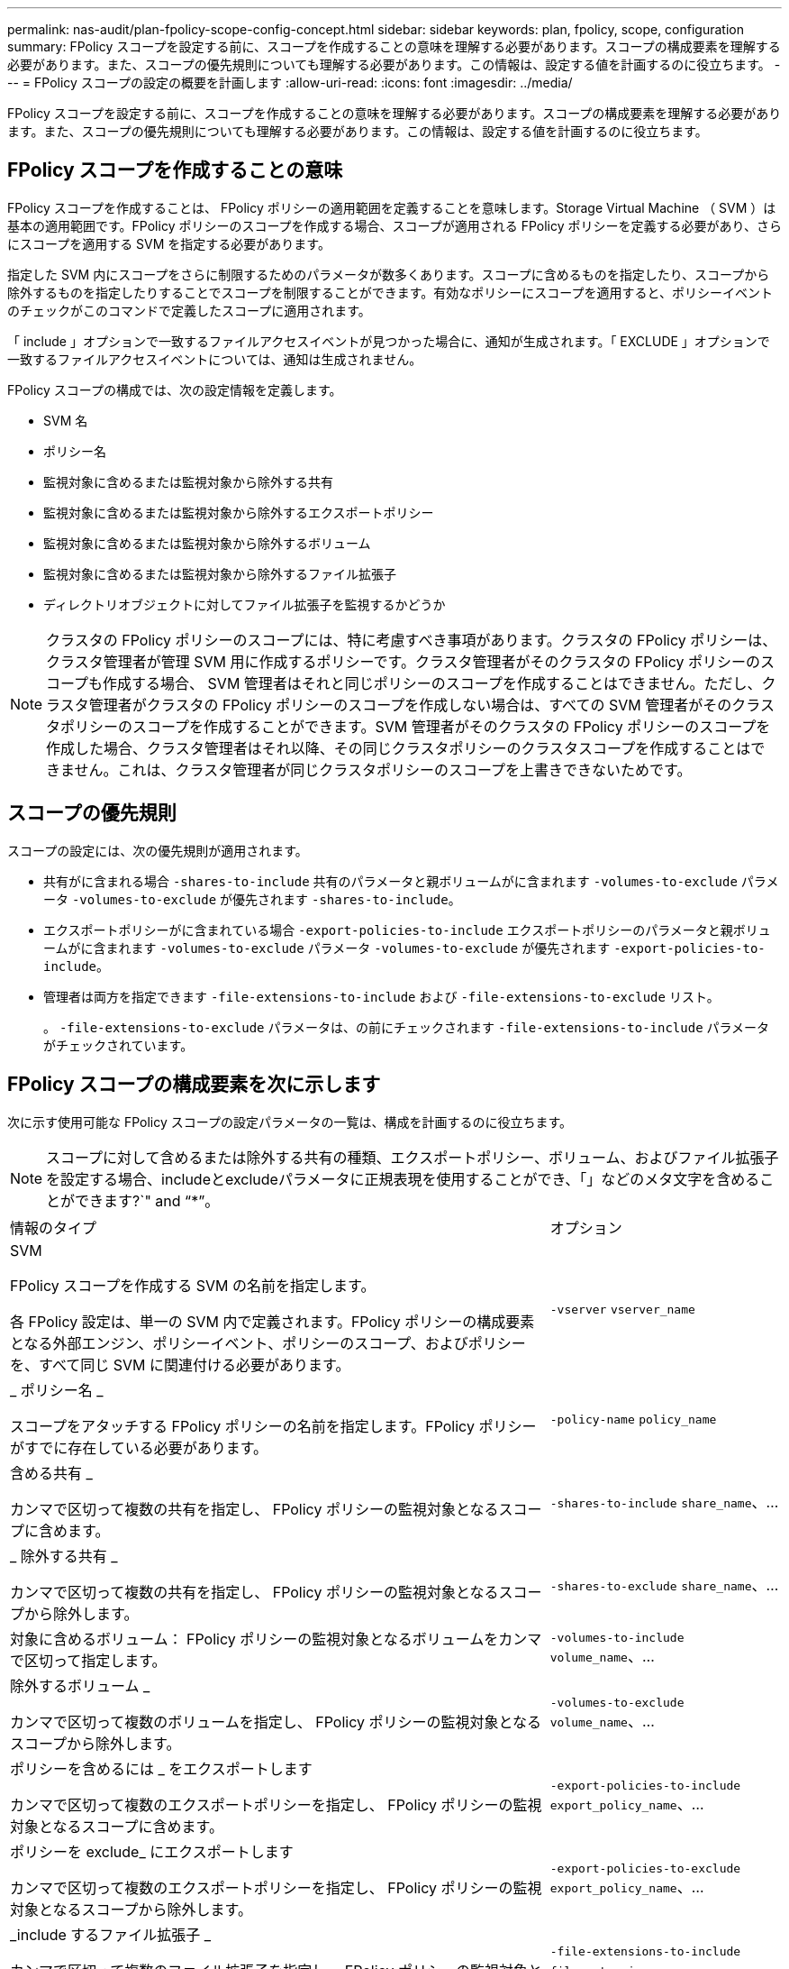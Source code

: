 ---
permalink: nas-audit/plan-fpolicy-scope-config-concept.html 
sidebar: sidebar 
keywords: plan, fpolicy, scope, configuration 
summary: FPolicy スコープを設定する前に、スコープを作成することの意味を理解する必要があります。スコープの構成要素を理解する必要があります。また、スコープの優先規則についても理解する必要があります。この情報は、設定する値を計画するのに役立ちます。 
---
= FPolicy スコープの設定の概要を計画します
:allow-uri-read: 
:icons: font
:imagesdir: ../media/


[role="lead"]
FPolicy スコープを設定する前に、スコープを作成することの意味を理解する必要があります。スコープの構成要素を理解する必要があります。また、スコープの優先規則についても理解する必要があります。この情報は、設定する値を計画するのに役立ちます。



== FPolicy スコープを作成することの意味

FPolicy スコープを作成することは、 FPolicy ポリシーの適用範囲を定義することを意味します。Storage Virtual Machine （ SVM ）は基本の適用範囲です。FPolicy ポリシーのスコープを作成する場合、スコープが適用される FPolicy ポリシーを定義する必要があり、さらにスコープを適用する SVM を指定する必要があります。

指定した SVM 内にスコープをさらに制限するためのパラメータが数多くあります。スコープに含めるものを指定したり、スコープから除外するものを指定したりすることでスコープを制限することができます。有効なポリシーにスコープを適用すると、ポリシーイベントのチェックがこのコマンドで定義したスコープに適用されます。

「 include 」オプションで一致するファイルアクセスイベントが見つかった場合に、通知が生成されます。「 EXCLUDE 」オプションで一致するファイルアクセスイベントについては、通知は生成されません。

FPolicy スコープの構成では、次の設定情報を定義します。

* SVM 名
* ポリシー名
* 監視対象に含めるまたは監視対象から除外する共有
* 監視対象に含めるまたは監視対象から除外するエクスポートポリシー
* 監視対象に含めるまたは監視対象から除外するボリューム
* 監視対象に含めるまたは監視対象から除外するファイル拡張子
* ディレクトリオブジェクトに対してファイル拡張子を監視するかどうか


[NOTE]
====
クラスタの FPolicy ポリシーのスコープには、特に考慮すべき事項があります。クラスタの FPolicy ポリシーは、クラスタ管理者が管理 SVM 用に作成するポリシーです。クラスタ管理者がそのクラスタの FPolicy ポリシーのスコープも作成する場合、 SVM 管理者はそれと同じポリシーのスコープを作成することはできません。ただし、クラスタ管理者がクラスタの FPolicy ポリシーのスコープを作成しない場合は、すべての SVM 管理者がそのクラスタポリシーのスコープを作成することができます。SVM 管理者がそのクラスタの FPolicy ポリシーのスコープを作成した場合、クラスタ管理者はそれ以降、その同じクラスタポリシーのクラスタスコープを作成することはできません。これは、クラスタ管理者が同じクラスタポリシーのスコープを上書きできないためです。

====


== スコープの優先規則

スコープの設定には、次の優先規則が適用されます。

* 共有がに含まれる場合 `-shares-to-include` 共有のパラメータと親ボリュームがに含まれます `-volumes-to-exclude` パラメータ `-volumes-to-exclude` が優先されます `-shares-to-include`。
* エクスポートポリシーがに含まれている場合 `-export-policies-to-include` エクスポートポリシーのパラメータと親ボリュームがに含まれます `-volumes-to-exclude` パラメータ `-volumes-to-exclude` が優先されます `-export-policies-to-include`。
* 管理者は両方を指定できます `-file-extensions-to-include` および `-file-extensions-to-exclude` リスト。
+
。 `-file-extensions-to-exclude` パラメータは、の前にチェックされます `-file-extensions-to-include` パラメータがチェックされています。





== FPolicy スコープの構成要素を次に示します

次に示す使用可能な FPolicy スコープの設定パラメータの一覧は、構成を計画するのに役立ちます。

[NOTE]
====
スコープに対して含めるまたは除外する共有の種類、エクスポートポリシー、ボリューム、およびファイル拡張子を設定する場合、includeとexcludeパラメータに正規表現を使用することができ、「」などのメタ文字を含めることができます?`" and "`*`"。

====
[cols="70,30"]
|===


| 情報のタイプ | オプション 


 a| 
SVM

FPolicy スコープを作成する SVM の名前を指定します。

各 FPolicy 設定は、単一の SVM 内で定義されます。FPolicy ポリシーの構成要素となる外部エンジン、ポリシーイベント、ポリシーのスコープ、およびポリシーを、すべて同じ SVM に関連付ける必要があります。
 a| 
`-vserver` `vserver_name`



 a| 
_ ポリシー名 _

スコープをアタッチする FPolicy ポリシーの名前を指定します。FPolicy ポリシーがすでに存在している必要があります。
 a| 
`-policy-name` `policy_name`



 a| 
含める共有 _

カンマで区切って複数の共有を指定し、 FPolicy ポリシーの監視対象となるスコープに含めます。
 a| 
`-shares-to-include` `share_name`、...



 a| 
_ 除外する共有 _

カンマで区切って複数の共有を指定し、 FPolicy ポリシーの監視対象となるスコープから除外します。
 a| 
`-shares-to-exclude` `share_name`、...



 a| 
対象に含めるボリューム： FPolicy ポリシーの監視対象となるボリュームをカンマで区切って指定します。
 a| 
`-volumes-to-include` `volume_name`、...



 a| 
除外するボリューム _

カンマで区切って複数のボリュームを指定し、 FPolicy ポリシーの監視対象となるスコープから除外します。
 a| 
`-volumes-to-exclude` `volume_name`、...



 a| 
ポリシーを含めるには _ をエクスポートします

カンマで区切って複数のエクスポートポリシーを指定し、 FPolicy ポリシーの監視対象となるスコープに含めます。
 a| 
`-export-policies-to-include` `export_policy_name`、...



 a| 
ポリシーを exclude_ にエクスポートします

カンマで区切って複数のエクスポートポリシーを指定し、 FPolicy ポリシーの監視対象となるスコープから除外します。
 a| 
`-export-policies-to-exclude` `export_policy_name`、...



 a| 
_include するファイル拡張子 _

カンマで区切って複数のファイル拡張子を指定し、 FPolicy ポリシーの監視対象となるスコープに含めます。
 a| 
`-file-extensions-to-include` `file_extensions`、...



 a| 
_ ファイル拡張子を exclude_ に設定します

カンマで区切って複数のファイル拡張子を指定し、 FPolicy ポリシーの監視対象となるスコープから除外します。
 a| 
`-file-extensions-to-exclude` `file_extensions`、...



 a| 
_ ディレクトリのファイル拡張子チェックは有効になっていますか？ _

ファイル名の拡張子の監視をディレクトリオブジェクトに適用するかどうかを指定します。このパラメータがに設定されている場合 `true`を指定すると、ディレクトリオブジェクトの拡張子は通常のファイルと同じになります。このパラメータがに設定されている場合 `false`を指定すると、ディレクトリ名の拡張子は照合されず、その名前の拡張子が一致しない場合でも、ディレクトリに関する通知は行われます。

スコープの割り当て先となるFPolicyポリシーが標準のエンジンを使用するように設定されている場合は、このパラメータをに設定する必要があります `true`。
 a| 
`-is-file-extension-check-on-directories-enabled` {`true`| `false`|｝

|===